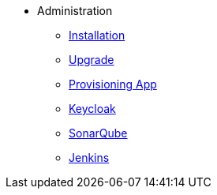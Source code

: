 * Administration
** xref:administration:installation.adoc[Installation]
** xref:administration:update.adoc[Upgrade]
** xref:provisioning-app:configuration.adoc[Provisioning App]
** xref:administration:keycloak.adoc[Keycloak]
** xref:sonarqube:administration.adoc[SonarQube]
** xref:jenkins:administration.adoc[Jenkins]


